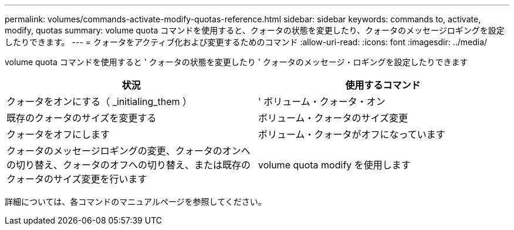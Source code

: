 ---
permalink: volumes/commands-activate-modify-quotas-reference.html 
sidebar: sidebar 
keywords: commands to, activate, modify, quotas 
summary: volume quota コマンドを使用すると、クォータの状態を変更したり、クォータのメッセージロギングを設定したりできます。 
---
= クォータをアクティブ化および変更するためのコマンド
:allow-uri-read: 
:icons: font
:imagesdir: ../media/


[role="lead"]
volume quota コマンドを使用すると ' クォータの状態を変更したり ' クォータのメッセージ・ロギングを設定したりできます

[cols="2*"]
|===
| 状況 | 使用するコマンド 


 a| 
クォータをオンにする（ _initialing_them ）
 a| 
' ボリューム・クォータ・オン



 a| 
既存のクォータのサイズを変更する
 a| 
ボリューム・クォータのサイズ変更



 a| 
クォータをオフにします
 a| 
ボリューム・クォータがオフになっています



 a| 
クォータのメッセージロギングの変更、クォータのオンへの切り替え、クォータのオフへの切り替え、または既存のクォータのサイズ変更を行います
 a| 
volume quota modify を使用します

|===
詳細については、各コマンドのマニュアルページを参照してください。
